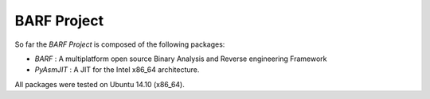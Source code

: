 BARF Project
============

So far the *BARF Project* is composed of the following packages:

* *BARF* : A multiplatform open source Binary Analysis and Reverse engineering Framework
* *PyAsmJIT* : A JIT for the Intel x86_64 architecture.

All packages were tested on Ubuntu 14.10 (x86_64).
